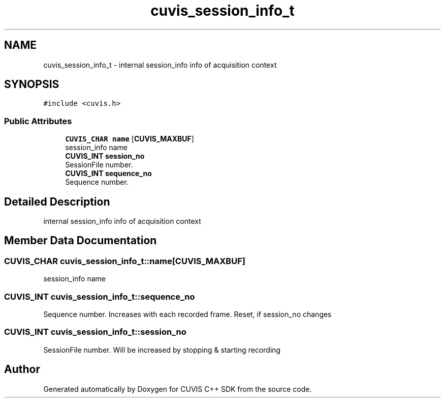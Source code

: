 .TH "cuvis_session_info_t" 3 "Thu Jun 22 2023" "Version 3.2.0" "CUVIS C++ SDK" \" -*- nroff -*-
.ad l
.nh
.SH NAME
cuvis_session_info_t \- internal session_info info of acquisition context  

.SH SYNOPSIS
.br
.PP
.PP
\fC#include <cuvis\&.h>\fP
.SS "Public Attributes"

.in +1c
.ti -1c
.RI "\fBCUVIS_CHAR\fP \fBname\fP [\fBCUVIS_MAXBUF\fP]"
.br
.RI "session_info name "
.ti -1c
.RI "\fBCUVIS_INT\fP \fBsession_no\fP"
.br
.RI "SessionFile number\&. "
.ti -1c
.RI "\fBCUVIS_INT\fP \fBsequence_no\fP"
.br
.RI "Sequence number\&. "
.in -1c
.SH "Detailed Description"
.PP 
internal session_info info of acquisition context 
.SH "Member Data Documentation"
.PP 
.SS "\fBCUVIS_CHAR\fP cuvis_session_info_t::name[\fBCUVIS_MAXBUF\fP]"

.PP
session_info name 
.SS "\fBCUVIS_INT\fP cuvis_session_info_t::sequence_no"

.PP
Sequence number\&. Increases with each recorded frame\&. Reset, if session_no changes 
.SS "\fBCUVIS_INT\fP cuvis_session_info_t::session_no"

.PP
SessionFile number\&. Will be increased by stopping & starting recording 

.SH "Author"
.PP 
Generated automatically by Doxygen for CUVIS C++ SDK from the source code\&.
